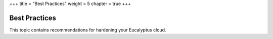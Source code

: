 +++
title = "Best Practices"
weight = 5
chapter = true
+++

..  _bp_security:



==============
Best Practices
==============

This topic contains recommendations for hardening your Eucalyptus cloud.

